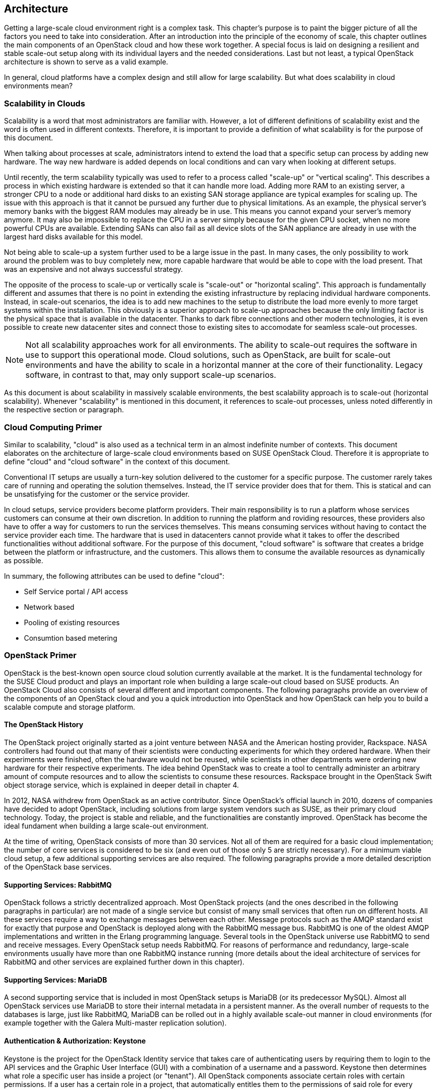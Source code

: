 == Architecture

Getting a large-scale cloud environment right is a complex task. 
This chapter's purpose is to paint the bigger picture of all the
factors you need to take into consideration. After an introduction into the
principle of the economy of scale, this chapter outlines the main components 
of an OpenStack cloud and how these work together. A special focus is laid 
on designing a resilient and stable scale-out setup along with its individual 
layers and the needed considerations. Last but not least, a typical OpenStack 
architecture is shown to serve as a valid example.

In general, cloud platforms have a complex design and still allow for large 
scalability. But what does scalability in cloud environments mean?

=== Scalability in Clouds

Scalability is a word that most administrators are familiar with. 
However, a lot of different definitions of scalability exist and the 
word is often used in different contexts. Therefore, it is important to
provide a definition of what scalability is for the purpose of this 
document. 

When talking about processes at scale, administrators
intend to extend the load that a specific setup can process by adding
new hardware. The way new hardware is added depends on local
conditions and can vary when looking at different setups.

Until recently, the term scalability typically was used
to refer to a process called "scale-up" or "vertical scaling". This 
describes a process in which existing hardware is extended so that it can 
handle more load. Adding more RAM to an existing server, a stronger 
CPU to a node or additional hard disks to an existing SAN storage 
appliance are typical examples for scaling up. The issue with this approach 
is that it cannot be pursued any further due to physical 
limitations. As an example, the physical server's memory banks 
with the biggest RAM modules may already be in use. This means you cannot 
expand your server's memory anymore. It may also be impossible 
to replace the CPU in a server simply because for the given CPU socket, 
when no more powerful CPUs are available. Extending SANs can also fail
as all device slots of the SAN appliance are already in use with the
largest hard disks available for this model.

Not being able to scale-up a system further used to be a large issue in 
the past. In many cases, the only possibility to work around the problem 
was to buy completely new, more capable hardware that would be able to 
cope with the load present. That was an expensive and not always 
successful strategy.

The opposite of the process to scale-up or vertically scale is
"scale-out" or "horizontal scaling". This approach is fundamentally 
different and assumes that there is no point in extending the existing
infrastructure by replacing individual hardware components. Instead, 
in scale-out scenarios, the idea is to add new machines to the setup 
to distribute the load more evenly to more target systems within the 
installation. This obviously is a superior approach to scale-up
approaches because the only limiting factor is the physical space that
is available in the datacenter. Thanks to dark fibre connections and other
modern technologies, it is even possible to create new datacenter sites 
and connect those to existing sites to accomodate for seamless scale-out 
processes.

NOTE: Not all scalability approaches work for all environments. The
ability to scale-out requires the software in use to support this 
operational mode. Cloud solutions, such as OpenStack,
are built for scale-out environments and have the ability to scale in a
horizontal manner at the core of their functionality. Legacy software,
in contrast to that, may only support scale-up scenarios.

As this document is about scalability in massively scalable environments,
the best scalability approach is to scale-out (horizontal scalability).
Whenever "scalability" is mentioned in this document, it references to
scale-out processes, unless noted differently in the respective section or paragraph.

=== Cloud Computing Primer

Similar to scalability, "cloud" is also used as a technical term in 
an almost indefinite number of contexts. This document elaborates
on the architecture of large-scale cloud environments based on SUSE 
OpenStack Cloud. Therefore it is appropriate to define "cloud" and 
"cloud software" in the context of this document.

Conventional IT setups are usually a turn-key solution delivered to
the customer for a specific purpose. The customer rarely takes care of
running and operating the solution themselves. Instead, the IT service provider
does that for them. This is statical and can be unsatisfying for the customer
or the service provider. 

In cloud setups, service providers become platform providers. Their
main responsibility is to run a platform whose services customers can
consume at their own discretion. In addition to running the platform and
roviding resources, these providers also have to offer a way for customers to
run the services themselves. This means consuming services without having to contact
the service provider each time. The hardware that is used in 
datacenters cannot provide what it takes to offer the described functionalities
without additional software. For the purpose of this document,
"cloud software" is software that creates a bridge between the
platform or infrastructure, and the customers. This allows them to
consume the available resources as dynamically as possible. 

In summary, the following attributes can be used to define "cloud":

- Self Service portal / API access
- Network based
- Pooling of existing resources
- Consumtion based metering

=== OpenStack Primer

OpenStack is the best-known open source cloud solution currently
available at the market. It is the fundamental technology for the SUSE
Cloud product and plays an important role when building a large
scale-out cloud based on SUSE products. An OpenStack Cloud also consists
of several different and important components. The following paragraphs
provide an overview of the components of an OpenStack cloud and you a
quick introduction into OpenStack and how OpenStack can help you to build
a scalable compute and storage platform.

==== The OpenStack History

The OpenStack project originally started as a joint venture between
NASA and the American hosting provider, Rackspace. NASA controllers had
found out that many of their scientists were conducting experiments for
which they ordered hardware. When their experiments were finished, often the
hardware would not be reused, while scientists in other departments were
ordering new hardware for their respective experiments. The idea behind
OpenStack was to create a tool to centrally administer an arbitrary amount
of compute resources and to allow the scientists to consume these resources.
Rackspace brought in the OpenStack Swift object storage service,
which is explained in deeper detail in chapter 4.

In 2012, NASA withdrew from OpenStack as an active contributor. Since OpenStack's
official launch in 2010, dozens of companies have decided to 
adopt OpenStack, including solutions from large system vendors such as SUSE,
as their primary cloud technology. Today, the project is stable and 
reliable, and the functionalities are constantly improved. OpenStack has become
the ideal fundament when building a large scale-out environment.

At the time of writing, OpenStack consists of more than 30 services. Not all of
them are required for a basic cloud implementation; the number of core
services is considered to be six (and even out
of those only 5 are strictly necessary). For a minimum viable cloud
setup, a few additional supporting services are also required. The
following paragraphs provide a more detailed description of the
OpenStack base services.

==== Supporting Services: RabbitMQ

OpenStack follows a strictly decentralized approach. Most OpenStack projects
(and the ones described in the following paragraphs in
particular) are not made of a single service but consist of many
small services that often run on different hosts. All these services
require a way to exchange messages between each other. Message protocols
such as the AMQP standard exist for exactly that purpose and OpenStack
is deployed along with the RabbitMQ message bus. RabbitMQ is one
of the oldest AMQP implementations and written in the Erlang programming
language. Several tools in the OpenStack universe use RabbitMQ to send
and receive messages. Every OpenStack setup needs RabbitMQ. For
reasons of performance and redundancy, large-scale environments
usually have more than one RabbitMQ instance running (more details about
the ideal architecture of services for RabbitMQ and other services are
explained further down in this chapter).

==== Supporting Services: MariaDB

A second supporting service that is included in most OpenStack setups is MariaDB
(or its predecessor MySQL). Almost all OpenStack
services use MariaDB to store their internal metadata in a persistent
manner. As the overall number of requests to the databases is large, just
like RabbitMQ, MariaDB can be rolled out in a highly available
scale-out manner in cloud environments (for example together with the
Galera Multi-master replication solution).

==== Authentication & Authorization: Keystone


Keystone is the project for the OpenStack Identity service that takes care
of authenticating users by requiring them to login to the API services and
the Graphic User Interface (GUI) with a combination of a username and a
password. Keystone then determines what role a specific user has inside
a project (or "tenant"). All OpenStack components associate certain roles 
with certain permissions. If a user has a certain role in a project, that 
automatically entitles them to the permissions of said role for every respective 
service.

Keystone is one of the few services that only comprises of one program,
the Keystone API itself. It is capable of connecting to existing user directories 
such as LDAP or Active Directory but can also run in a stand-alone manner.

==== Operating System Image Provisioning: Glance

Glance is the project for the OpenStack Image service that stores and
administers operating system images.

Not all customers consuming cloud services are IT professionals.
They may not have the knowledge required to install an operating system 
in a newly created virtual machine (VM) in the cloud. And even IT professionals
who are using cloud services cannot go through the entire setup process for
every new VM they have to create. That would take too much time and hurt the 
principle of the economy of scale. But it also would be unnecessary. A virtual
machine inside KVM can, if spanwed in a cloud environment, be very well
controlled and is the same inside different clouds if the underlying
technology is identical.
It has hence become quite common for cloud provider to supply users with
a set of basic operating system images compatible with a given cloud.

==== Virtual Networking: Neutron

Neutron is the project for the OpenStack Networking service that implements
Software Defined Networking (SDN).

Networking is a part of modern-day clouds that shows the most obvious
differences to conventional setups. Most paradigms about networking that
are valid for legacy installations are not true in clouds and often not
even applicable. While legacy setups make use of technologies such as
VLAN on the hardware level, clouds use SDN
and create a virtual overlay networking level where virtual customer
networks reside. Customers have the ability to design their own virtual
network topology according to their needs, without any interaction by
the cloud provider.

Through a system  of loadable plug-ins, Neutron supports a large number of
SDN implementations such as Open vSwitch. Chapter 3 elaborates on
networking in OpenStack and Neutron in deep detail. It explains how networks for clouds 
must be designed to accomodate for the requirements of large-scale cloud
implementations.

==== Persistent VM Block-Storage: Cinder

Cinder is the project for the OpenStack Block Storage service that takes
care of splitting storage into small pieces and making it available to
VMs throughout the cloud.

Conventional setups often have a central storage appliance such as
a SAN to provide storage to virtual machines through the installation.
These devices come with a number of shortcomings and do not
scale the way it is required on large-scale environments. And no matter
what storage solution is in place, there still needs to be a method to
semi-automatically configure the storage from within the cloud to create
new volumes dynamically. After all, giving administrative rights to all
users in the cloud is not recommended at all.

Chapter 4 elaborates on Cinder and explains in deep detail how it can be
used together with the Ceph object store to provide the required storage
in a scalable manner in cloud environments.

==== Compute: Nova

Nova is the project for the OpenStack Compute service that is
the centralized administration of compute resources and virtual machines.
Nova was was originally developed by the Nebula project at NASA and from which
most other projects have spawned off.

Whenever a request to start a new VM, terminate an existing VM or change a
VM is issued by a user, that request hits the Nova API component first. Nova is built of
almost a dozen different pieces taking care of individual tasks inside a
setup. That includes tasks such as the scheduling of new VMs the most
effective way (that is, answering the question "What host can and should
this virtual machine be running on?") and making sure that accessing the
virtual KVM console of a VM is possible.

Nova is a feature-rich component: Besides the standard hypervisor KVM,
it also supports solutions such as Xen, Hyper-V by Microsoft or VMware.
It has many functions that control Nova's behaviour and
is one of the most mature OpenStack components.

==== A Concise GUI: Horizon

Horizon is the project for the OpenStack Dashboard service that is the
standard UI interface of OpenStack and allows concise graphical access to
all aforementioned components.

OpenStack users may rarely ever use Horizon. Clouds function on the principle of
API interfaces that commands can be sent to in a specialized format to trigger
a certain action, meaning that all components in OpenStack come with an API 
component that accepts commands based on the ReSTful HTTP approach.

There are, however, some tasks where a graphical representation of the
tasks at hand is helpful and maybe even desired. Horizon is written in Django 
(a Python-based HTML version) and must be combined with a WSGI server.

=== A Perfect Design for OpenStack

To put it into a metaphor: OpenStack is like an orchestra where a whole lot
of instruments need to join forces to play a symphony. That is
even more true for large environments with huge numbers of participating
nodes. What is a good way to structure and design such a setup? How can
companies provide a platform suitable for the respective requirements in
the best and most resilient manner? The following paragraphs answer these questions.

==== Logical layers in Cloud environments

To understand how to run a resilient and stable cloud environment, it is
important to understand that a cloud comes with several layers. These layers are:

- *The hardware layer*: This layer contains all standard rack servers in
  an environment, this means devices that are not specific network
  devices or other devices such as storage appliances.

- *The network layer*: This layer contains all devices responsible for
  providing physical network connectivity inside the setup and also to
  the outside. Switches, network cabling, upstream routers, and special
  devices such as VPN bridges are good examples.

- *The storage layer*: This layer represents all devices responsible for
  providing persistent storage inside the setup along with the software
  components required for that. If solutions such as Ceph are in use,
  the storage layer only represents the software required for SDN as the
  hardware is already part of the hardware layer.

- *The control layer*: This layer includes all logical components that
  belong to the cloud solution. All tools and programs in this layer
  are required for proper functionality of the system.

- *The compute layer*: This layer covers all software components on the
  compute nodes of a cloud environment.

A cloud can encounter different scenarios of issues that come with 
different severities. The two most notables categories of issues are:

- *Loss of control*: In such a scenario, existing services in the cloud
  continue to work as before, but it is impossible to control them via
  the APIs provided by the cloud. It is also impossible to start new
  services or to delete existing services.

- *Loss of functionality*: Here, not only is it impossible to control
  and steer the resources in a cloud but instead, these resources have
  become unavailable due to an outage.

When designing resilience and redundancy for large-scale environments,
it is very important to understand these different issue categories and
to understand how to avoid them.

==== Brazing for Impact: Failure Domains

An often discussed topic is the question of how to make a
cloud environment resilient and highly available. It is very
important to understand that "high availability" in the cloud context
is usually not the same as high availability in the classical meaning of
IT. Most administrators used to traditional IT setups typically
assume that the meaning for high availability for clouds is to make every host in
the cloud environment redundant. That is, however, usually not the case.
Cloud environments make a few assumptions on the applications
running inside of them. One assumption is that virtual setups are as
automated as possible. That way, it is very easy to restart a virtual
environment in case the old instance went down. Another assumption
that applications running there are _cloud-native_ and inherently resilient 
against failures of the hardware that they reside on.

Most major public cloud providers have created SLAs that sound
radical from the point of view of conventional setups. Large
public clouds are often distributed over several physical sites that providers
call _regions_. The SLAs of such setups usually contain a statement
according to which the cloud status is _up_. If a cloud is _up_, it means that
customers have the ability in any region of a setup to start a
virtual machine that is connected to a virtual network.

It must clearly be stated in the SLA that the provider of a cloud setup has no
guarantee of the availability of all hosts in a cloud setup at any time.

The focus of availability is on the control services, which are needed
to run or operate the cloud itself. OpenStack services have a stateless
design and can be easily run in a active / active manner, distributed
on several nodes.  A cluster tool like *Pacemaker* can be used to
manage the services and a load balancer in front of all and can combine the 
services and make them available for the users.
Any workload running inside the cloud can not be taken into account. 
With the feature _compute HA_, SUSE OpenStack offers an exception.
However, it should be used only where it is required, because it 
adds complexity to the environment and makes it harder to maintain. 
It is recommended to create a dedicated zone of compute nodes, which 
provide the high availability feature. 

In all scenarios, it makes sense to define failure domains
and to ensure redundancy over these. Failure domains are often referred 
to as _availability zones_. They are similar to the aforementioned regions
but usually cover a much smaller geological area. 

The main idea behind a failure domain is to include every needed service 
into one zone. Redundancy is created by adding multiple failure domains 
to the design. The setup has to make sure that a failure inside of a 
failure domain does not affect any service in any other failure domain. 
In addition, the function of the failed service must be taken over by another 
failure domain.

It is important that every failure domain is isolatet with regard to
infrastructure like power, networking, and cooling. All services (control, compute,
networking and storage) have to be distributed over all failure domains.
The sizing has to take into account that even if one complete failure domain
dies, enough resources need to be available to operate the cloud.

The application layer is responsible for distributing the workload over
all failure domains, so that the availability of the application is 
ensured in case of a failure inside of one failure domain. OpenStack offers
anti-affinity rules to schedule instances in different zones.

The minimum recommended amount of failure domains for large scale-out
setups based on OpenStack is three. With three faiure domains in place,
a failure domain's outage can easily be compensated by the remaining
two. When planning for additional failure domains, it is important to
keep in mind how quorum works: To have quorum, the remaining parts of a
setup must have the majority of relevant nodes inside of them. For example,
with three failure domains, two failure domains would still have the
majority of relevant nodes in case one failure domain goes down. The
majority here is defined as "50% + one full instance".

.Highlevel architecture of failure domain setup with three nodes
image::cloudls_architectur_high_level.png[align="center",width=300]

==== The Control Layer

The control layer covers all components that ensure functionality and
the ability to control the cloud. All components of this layer must be
present and distributed evenly across the available failure domains,
namely:

- *MariaDB*: An instance of MariaDB should be running in every failure
  domain of the setup. As MariaDB clustering does not support a
  multi-master scenario out of the box, the Galera clustering solution
  can be used to ensure that all MariaDB nodes in all failure domains
  are fully functional MariaDB instances, allowing for write and read
  access. All three MariaDB instances form one database cluster in a
  scenario with three availability zones. If one zone fails, the other
  two MariaDB instances still function.

- *RabbitMQ*: RabbitMQ instances should also be present in all failure
  domains of the installation. The built-in clustering functionality of
  RabbitMQ can be used to achieve this goal and to create a RabbitMQ
  cluster that resembles the MariaDB cluster described before.

- *Load balancing*: All OpenStack services that users and 
  other components themselves are using are HTTP(S) interfaces based
  on the ReST principle. In large environments, they are
  subject to a lot of load. In large-scale setups, it is required
  to use load balancers in front of the API instances to distribute the
  incoming requests evenly. This holds also true for MySQL (RabbitMQ however
  has a built-in cluster functionality and is an exception from the rule).

- *OpenStack services*: All OpenStack components and the programs
  that belong to them with the exception of `nova-compute` and
  `neutron-l3-agent` must be running on dedicated hosts (controller
  nodes) in all failure domains. Powerful machines are
  used to run these on the same hosts together with MariaDB and
  RabbitMQ. As OpenStack is made for scale-out scenarios, there is no issue
  resulting from running these components many times simultaneously.

==== The Network Layer

The physical network is expected to be built so that it interconnects
the different failure domains of the setup and all nodes redundantly. The
external uplink is also required to be redundant. A separate node in
every failure domain should act as a network node for Neutron.
A network node ensures the cloud's external connectivity by running
the `neutron-l3-agent` API extension of Neutron.

In many setups, the dedicated network nodes also run the DHCP agent for
Open vSwitch. Please note that this is a possible and a valid configuration
but not under all circumstances necessary.

OpenStack enriches the existing Open vSwitch functionality with a feature
usually referred to as _Distributed Virtual Routing_ (DVR). In setups
making use of DVR, external network connectivity is moved from the dedicated
network nodes to the compute node. Each compute node runs a routing
service, which are needed by the local instances. This helps in two cases:

- Scale-out: Adding new compute nodes also adds new network capabilities.
- Failure: A failure of a compute node only effects the routing of local instances.

The routing service is independent from the central networking nodes.

Further details on the individual components of the networking layer and
the way OpenStack deals with networking are available in chapter 3 of
this document.

==== The Storage Layer

Storage is a complex topic in large-scale environments. Chapter 4 deals
with all relevant aspects of it and explains how a Software Defined
Storage (SDS) solution such as Ceph can easily satisfy a scalable setup's need
for redundant storage.

When using an SDS solution, the components must be distributed across all
failure domains so that every domain has a working storage cluster. Three 
nodes per domain are the bare minimum.
In the example of Ceph, the CRUSH hashing algorithm must also be
configured so that it stores replicas of all data in all failure domains
for every write process.

Should the Ceph Object Gateway be in use to provide for S3/Swift storage
via a ReSTful interface, that service must be evenly available in all
failure domains as well. It's necessary to include these
servers in the loadbalancer setup that is in place for making the
API services redundant and resilient.

==== The Compute Layer

When designing a scalable OpenStack Setup, the Compute 
layer plays an important role. While for the control services
no massive scaling is expected, the compute layer is mostly effected by the
ongoing request of more resources.

The most important factor is to scale-out the failure domains
equally. When the setup is extended, comparable amounts of nodes should
be added to all failure domains to ensure that the setup remains balanced.

[[CPU_and_RAM_Ratio]]
When acquiring hardware for the compute layer, there is one factor that
many administrators do not take into consideration although they should:
the required ratio of RAM and CPU cores for the expected workload. To
explain the relevance of this, think of this example: If a server
has 256 gigabytes of RAM and 16 CPU cores that split into 32 threads
with hyper-threading enabled, a possible RAM-CPU-ratio for the host is
32 VMs with one vCPU and 8 gigabytes of RAM. One could also create 16
VMs with 16 gigabytes and two vCPUs or 8 VMs with 32 gigabytes of RAM
and 4 vCPUs. The latter is a fairly common virtual hardware layout (this is
called a _flavor_) example for a general purpose VM in cloud environments.

Some workloads may be CPU-intense without the need for much RAM or
may require lots of RAM but hardly CPU power. In those cases, users
would likely want to use different flavors such as 4 CPU cores and 256
Gigabytes of RAM or 16 CPU cores and 16 gigabytes of RAM. The issue
with those is that if one VM with 4 CPU cores but 256 gigabytes of RAM
or 16 CPU cores and 16 gigabytes of RAM runs on a server, the remaining
resources on said machine are hardly useful for any other task as they
blend together and may remain unused completely.

Cloud providers need to consider the workload of a future setup in the 
best possible way and plan compute nodes according to these requirements.
If the setup to be created is a public cloud, pre-defined flavors should indicate
to customers to the desired patterns of usage. If customers do
insist on particular flavors, the cloud provider must take the hardware that
remains unused in their calculation. If the usage pattern is hard to predict
at all, a mixture of different hardware kinds likely make the most
sense. It should be noted that from the operational point of view, the same
hardware class is used. This helps to reduce the effort in mainetance and spare parts.

OpenStack comes with a number of functions such as host aggregates
to make maintaining such platforms convenient and easy. The ratio of CPU
and RAM is generally considered 1:4 in the following examples.

[[ReferenceArchitecture]]
=== Reference Architecture

The following paragraphs describe a basic design reference architecture
for a large-scale SUSE OpenStack Cloud based on OpenStack and Ceph.

.Highlevel Reference Architecure of a large-scale deployment with 108 Compute Nodes and 36 Storage Nodes
image::cloudls_reference_arch_108.png[align="center",width=500]

==== Basic Requirements

To build a basic setup for a large-scale cloud with SUSE components, 
the following criteria must be fulfilled:

- Three failure domains (at least in different fire protection zones in the
  same datacenter, although different datacenters would be better) that
  are connected redundantly and independently from each other to power
  and networking must be available.
- OSI level 2 network hardware, spawning over the three failure domains
  to ensure connectivity. For reasons of latency and
  timing, the maximum distance between the three failure domains should
  not exceed ten kilometers.
- SUSE OpenStack Cloud must be deployed across all failure domains.
- SUSE Enterprise Storage must be deployed across all failure domains.
- SUSE Manager or a Subscription Management Tool (SMT) instance must be 
  installed to mirror all the required software repositories (including all 
  software channels and patches). This provides the setup with the latest 
  features, enhancements, and security patches.
- Adequate system management tools (as explained in chapter 5) must be
  in place and working to guarantee efficient maintainability and to
  ensure compliance and consistency.


==== SUSE OpenStack Cloud roles

SUSE OpenStack Cloud functions based on roles. By assigning a host a
certain role, it automatically also has certain software and tasks
installed and assigned to it. Four major roles exist:

- *Administration Server*: The administration server contains the 
  deployment nodes for SUSE OpenStack Cloud and SUSE Enterprise Storage. 
  It is fundamental to the deployment and management of all
  nodes and services as it hosts the required tools. The administration
  servers can also be a KVM virtual machine. The administration services 
  do not need to be redundant. A working backup and restore process is 
  sufficient to ensure the operation. The virtualization of the nodes 
  makes it easy to create snapshots and use them as a backup scenario. 

- *Controller Node Clusters*: These run the control layers of the cloud.
  SUSE OpenStack Cloud can distribute several OpenStack services onto as
  many servers as the administrator sees fit. There must be one Controller Node
  Cluster per failure domain.

- *Compute Nodes*: As many compute nodes as necessary must be present;
  how many depends on the expected workload. All compute nodes must be
  distributed over the different failure domains.

- *Storage Nodes*: Every failure domain must have a storage available.
  This example assumes that SUSE Enterprise Storage is used for this
  purpose. The minimum required number of storage nodes per
  failure domain is 3.

- *Management Nodes*: To run additional services such as Prometheus (a
  time-series database for monitoring, alerting and trending) and the ELK
  stack (ElasticSearch, LogStash, Kibana - a log collection and index
  engine), further hardware is required. At least three machines per
  failure domain should be made available for this purpose.

- *Load Balancers*: In the central network that uplinks to the setup, a load
  balancer must be installed -- this can either be an appliance or a
  Linux server running Nginx, HAProxy, or other load balancing software.
  The load balancer must be configured in a highly available manner as
  loss of functionality on this level of the setup would make the
  complete setup unreachable.

The following picture shows a minimal implementation of this reference
architecture for large-scale cloud environments. It is the ideal start
for a Proof of Concept (PoC) setup or a test environment. For the final
setup, remember to have dedicated control clusters in all 
failure domains. Note that this is in contrast to what the diagram shows.

// What picture? A.S

=== SUSE OpenStack Cloud and SUSE Enterprise Storage

The basic services of an IaaS Cloud offers Compute, Networking, and Storage 
services. SUSE OpenStack Cloud is the base for the Compute and Networking 
services. For the storage, it is recommended to use a software defined 
solution and in most cases, a Ceph-based solution is used. SUSE Enterprise 
Storage is such a Ceph-based distribution and fits perfectly to SUSE OpenStack 
Cloud.

Both products team up perfectly to build a large-scale OpenStack platform.
Certain basic design tenets such as the distribution over multiple failure
domains are integral design aspects of these solutions and implicitly included.
Both products not only help you to set up OpenStack but also to run it in an effective and
efficient way.

For the reference architecture you need the following "Bill of Material"
(BOM).

.Minimal Bill of Material for a Reference Architecture
[cols=">s,^m,^m",frame="topbot",options="header,footer",width="70%"]
|===
| Function | Minimal Reference Architecture | Large-Scale Environment
| Failure Domains | 3 | 3
|||
| Hardware 2+^s|Number of Servers
| Admin Server SOC | 1 | 1
| Admin Server SES | 1 | 1
| SUSE Manager     | 1 | 1
| SOC Control Cluster | 3 | 3
| SOC Network Cluster (Neutron) | 3 | 6
| Prometheus, ELK  | 3 | 18
| Compute Nodes | 15 | 240
| Storage Nodes (OSD) | 9 | 60
| Storage Monitors (MON) | 9 | 9
|   |   |
| Summary Servers ^s| 47 ^s| 2xx
|===


// vim:set syntax=asciidoc:

